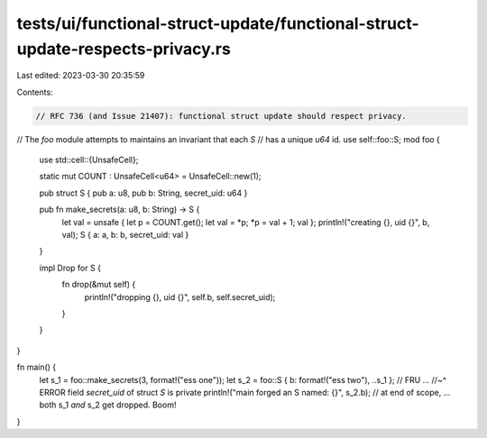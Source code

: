 tests/ui/functional-struct-update/functional-struct-update-respects-privacy.rs
==============================================================================

Last edited: 2023-03-30 20:35:59

Contents:

.. code-block:: rs

    // RFC 736 (and Issue 21407): functional struct update should respect privacy.

// The `foo` module attempts to maintains an invariant that each `S`
// has a unique `u64` id.
use self::foo::S;
mod foo {
    use std::cell::{UnsafeCell};

    static mut COUNT : UnsafeCell<u64> = UnsafeCell::new(1);

    pub struct S { pub a: u8, pub b: String, secret_uid: u64 }

    pub fn make_secrets(a: u8, b: String) -> S {
        let val = unsafe { let p = COUNT.get(); let val = *p; *p = val + 1; val };
        println!("creating {}, uid {}", b, val);
        S { a: a, b: b, secret_uid: val }
    }

    impl Drop for S {
        fn drop(&mut self) {
            println!("dropping {}, uid {}", self.b, self.secret_uid);
        }
    }
}

fn main() {
    let s_1 = foo::make_secrets(3, format!("ess one"));
    let s_2 = foo::S { b: format!("ess two"), ..s_1 }; // FRU ...
    //~^ ERROR field `secret_uid` of struct `S` is private
    println!("main forged an S named: {}", s_2.b);
    // at end of scope, ... both s_1 *and* s_2 get dropped.  Boom!
}


